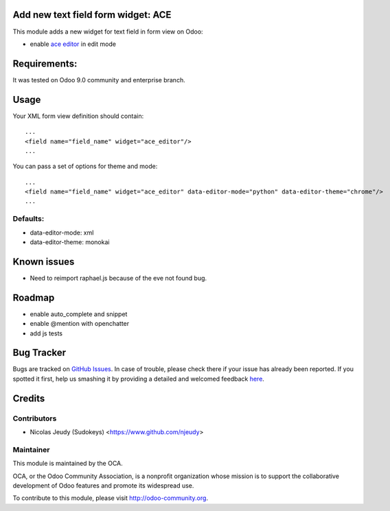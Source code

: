 Add new text field form widget: ACE
===================================

This module adds a new widget for text field in form view on Odoo:

- enable `ace editor <https://ace.c9.io/>`_ in edit mode

Requirements:
=============

It was tested on Odoo 9.0 community and enterprise branch.

Usage
=====

Your XML form view definition should contain::

    ...
    <field name="field_name" widget="ace_editor"/>
    ...

You can pass a set of options for theme and mode::

    ...
    <field name="field_name" widget="ace_editor" data-editor-mode="python" data-editor-theme="chrome"/>
    ...

Defaults:
---------

- data-editor-mode: xml
- data-editor-theme: monokai

Known issues
============

* Need to reimport raphael.js because of the eve not found bug.

Roadmap
=======

* enable auto_complete and snippet
* enable @mention with openchatter
* add js tests

Bug Tracker
===========

Bugs are tracked on `GitHub Issues <https://github.com/OCA/web/issues>`_.
In case of trouble, please check there if your issue has already been reported.
If you spotted it first, help us smashing it by providing a detailed and welcomed feedback
`here <https://github.com/OCA/web/issues/new?body=module:%20web_widget_text_ace%0Aversion:%209.0%0A%0A**Steps%20to%20reproduce**%0A-%20...%0A%0A**Current%20behavior**%0A%0A**Expected%20behavior**>`_.


Credits
=======

Contributors
------------

* Nicolas Jeudy (Sudokeys) <https://www.github.com/njeudy>

Maintainer
----------

.. image:: http://odoo-community.org/logo.png
   :alt: Odoo Community Association
   :target: http://odoo-community.org

This module is maintained by the OCA.

OCA, or the Odoo Community Association, is a nonprofit organization whose mission is to support the collaborative development of Odoo features and promote its widespread use.

To contribute to this module, please visit http://odoo-community.org.
